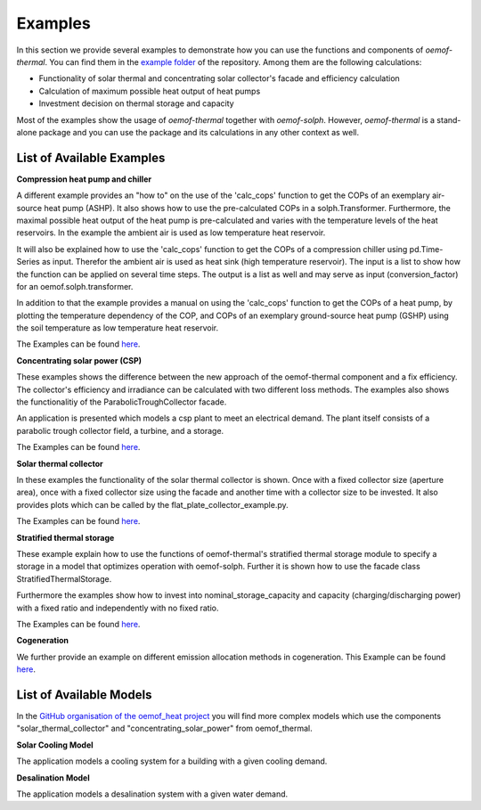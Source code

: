 .. _examples_label:

Examples
========

In this section we provide several examples to demonstrate how you can use the
functions and components of *oemof-thermal*. You can find them in the `example folder <https://github.com/oemof/oemof-thermal/tree/master/examples>`_
of the repository.
Among them are the following calculations: 

- Functionality of solar thermal and concentrating solar collector's facade and efficiency calculation 
- Calculation of maximum possible heat output of heat pumps
- Investment decision on thermal storage and capacity

Most of the examples show the usage of *oemof-thermal* together with *oemof-solph*.
However, *oemof-thermal* is a stand-alone package and you can
use the package and its calculations in any other context as well.

List of Available Examples
__________________________

**Compression heat pump and chiller**

A different example provides an "how to" on the use of the 'calc_cops' function to get the
COPs of an exemplary air-source heat pump (ASHP). It also shows how to use the
pre-calculated COPs in a solph.Transformer.
Furthermore, the maximal possible heat output of the heat pump is
pre-calculated and varies with the temperature levels of the heat reservoirs.
In the example the ambient air is used as low temperature heat reservoir.

It will also be explained how to use the 'calc_cops' function to get the
COPs of a compression chiller using pd.Time-Series as input.
Therefor the ambient air is used as heat sink (high temperature reservoir). 
The input is a list to show how the function can be applied on several time steps. 
The output is a list as well and may serve as input (conversion_factor) for an
oemof.solph.transformer.

In addition to that the example provides a manual on using the 'calc_cops' function 
to get the COPs of a heat pump, by plotting the temperature dependency of the COP, and COPs of an exemplary ground-source heat pump (GSHP)
using the soil temperature as low temperature heat reservoir.

The Examples can be found `here <https://github.com/oemof/oemof-thermal/tree/master/examples/compression_heatpumps_and_chiller>`_.

**Concentrating solar power (CSP)**

These examples shows the difference between the new approach of the oemof-thermal component and a fix efficiency.
The collector's efficiency and irradiance can be calculated with two different loss methods. The examples also shows the functionalitiy of the ParabolicTroughCollector facade.

An application is presented which models a csp plant to meet an electrical demand. The plant
itself consists of a parabolic trough collector field, a turbine, and a storage.

The Examples can be found `here <https://github.com/oemof/oemof-thermal/tree/master/examples/concentrating_solar_power>`_.

**Solar thermal collector**

In these examples the functionality of the solar thermal collector is shown. 
Once with a fixed collector size (aperture area), once with a fixed collector size using the facade and another time with a collector size to be invested.
It also provides plots which can be called by the flat_plate_collector_example.py.

The Examples can be found `here <https://github.com/oemof/oemof-thermal/tree/master/examples/solar_thermal_collector>`_.

**Stratified thermal storage**

These example explain how to use the functions of oemof-thermal's stratified thermal storage module
to specify a storage in a model that optimizes operation with oemof-solph. Further it is shown how to use the facade class StratifiedThermalStorage.

Furthermore the examples show how to invest into nominal_storage_capacity and capacity
(charging/discharging power) with a fixed ratio and independently with no fixed ratio.

The Examples can be found `here <https://github.com/oemof/oemof-thermal/tree/master/examples/stratified_thermal_storage>`_.

**Cogeneration**

We further provide an example on different emission allocation methods in cogeneration.
This Example can be found `here <https://github.com/oemof/oemof-thermal/tree/master/examples/cogeneration>`_.


List of Available Models
________________________

In the `GitHub organisation of the oemof_heat project <https://github.com/oemof-heat/solar_models>`_ you will find more complex models which use the components "solar_thermal_collector" and "concentrating_solar_power" from oemof_thermal.

**Solar Cooling Model**

The application models a cooling system for a building with a given cooling demand.

**Desalination Model**

The application models a desalination system with a given water demand.







